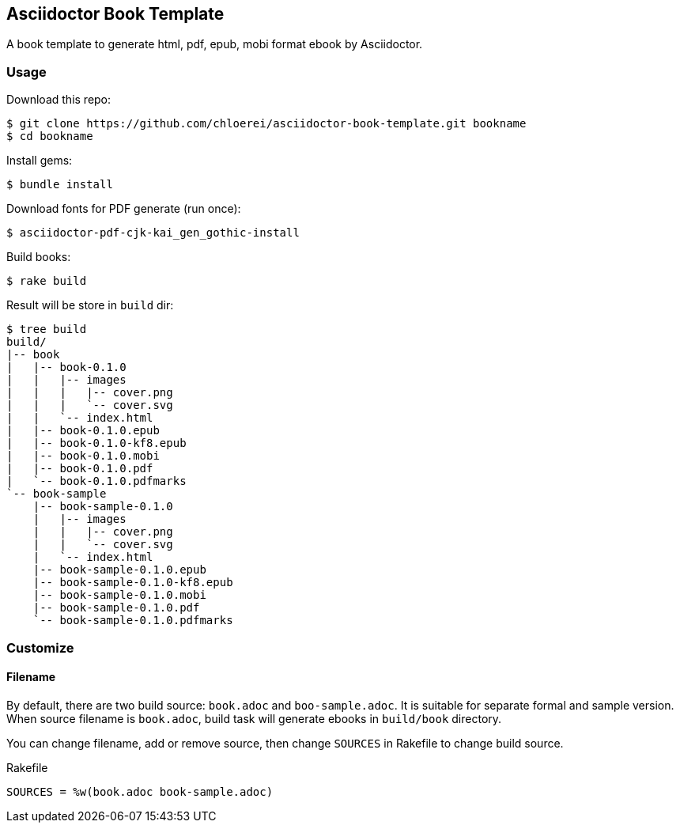 == Asciidoctor Book Template

A book template to generate html, pdf, epub, mobi format ebook by Asciidoctor.

=== Usage

Download this repo:

[source,console]
----
$ git clone https://github.com/chloerei/asciidoctor-book-template.git bookname
$ cd bookname
----

Install gems:

[source,console]
----
$ bundle install
----

Download fonts for PDF generate (run once):

[source,console]
----
$ asciidoctor-pdf-cjk-kai_gen_gothic-install
----

Build books:

[source,console]
----
$ rake build
----

Result will be store in `build` dir:

[source,console]
----
$ tree build
build/
|-- book
|   |-- book-0.1.0
|   |   |-- images
|   |   |   |-- cover.png
|   |   |   `-- cover.svg
|   |   `-- index.html
|   |-- book-0.1.0.epub
|   |-- book-0.1.0-kf8.epub
|   |-- book-0.1.0.mobi
|   |-- book-0.1.0.pdf
|   `-- book-0.1.0.pdfmarks
`-- book-sample
    |-- book-sample-0.1.0
    |   |-- images
    |   |   |-- cover.png
    |   |   `-- cover.svg
    |   `-- index.html
    |-- book-sample-0.1.0.epub
    |-- book-sample-0.1.0-kf8.epub
    |-- book-sample-0.1.0.mobi
    |-- book-sample-0.1.0.pdf
    `-- book-sample-0.1.0.pdfmarks
----

=== Customize

==== Filename

By default, there are two build source: `book.adoc` and `boo-sample.adoc`. It is suitable for separate formal and sample version. When source filename is `book.adoc`, build task will generate ebooks in `build/book` directory.

You can change filename, add or remove source, then change `SOURCES` in Rakefile to change build source.

.Rakefile
[source,ruby]
----
SOURCES = %w(book.adoc book-sample.adoc)
----
